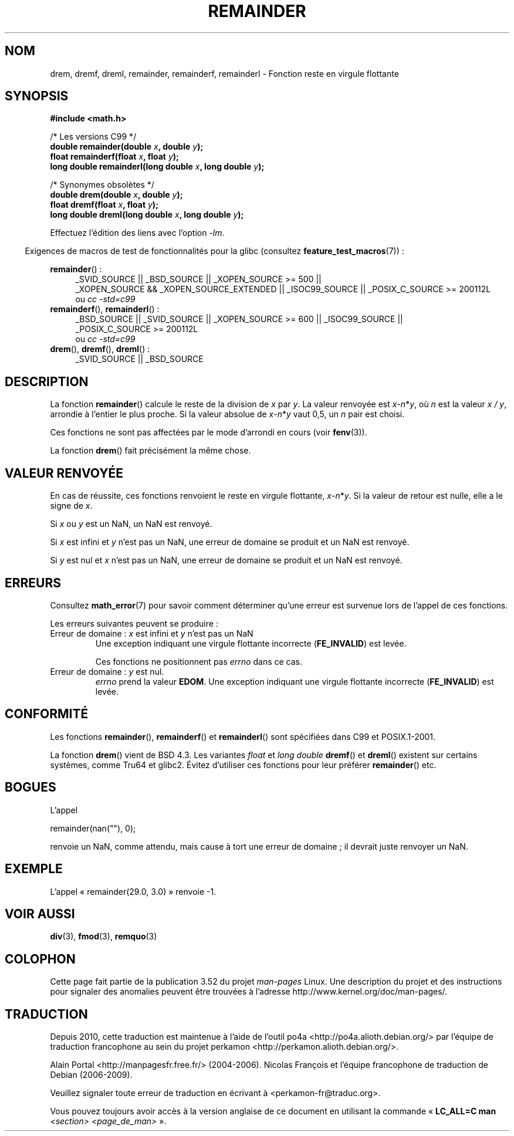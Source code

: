 .\" Copyright 1993 David Metcalfe (david@prism.demon.co.uk)
.\" and Copyright 2008, Linux Foundation, written by Michael Kerrisk
.\"     <mtk.manpages@gmail.com>
.\"
.\" %%%LICENSE_START(VERBATIM)
.\" Permission is granted to make and distribute verbatim copies of this
.\" manual provided the copyright notice and this permission notice are
.\" preserved on all copies.
.\"
.\" Permission is granted to copy and distribute modified versions of this
.\" manual under the conditions for verbatim copying, provided that the
.\" entire resulting derived work is distributed under the terms of a
.\" permission notice identical to this one.
.\"
.\" Since the Linux kernel and libraries are constantly changing, this
.\" manual page may be incorrect or out-of-date.  The author(s) assume no
.\" responsibility for errors or omissions, or for damages resulting from
.\" the use of the information contained herein.  The author(s) may not
.\" have taken the same level of care in the production of this manual,
.\" which is licensed free of charge, as they might when working
.\" professionally.
.\"
.\" Formatted or processed versions of this manual, if unaccompanied by
.\" the source, must acknowledge the copyright and authors of this work.
.\" %%%LICENSE_END
.\"
.\" References consulted:
.\"     Linux libc source code
.\"     Lewine's _POSIX Programmer's Guide_ (O'Reilly & Associates, 1991)
.\"     386BSD man pages
.\"
.\" Modified 1993-07-24 by Rik Faith (faith@cs.unc.edu)
.\" Modified 2002-08-10 Walter Harms
.\"	(walter.harms@informatik.uni-oldenburg.de)
.\" Modified 2003-11-18, 2004-10-05 aeb
.\"
.\"*******************************************************************
.\"
.\" This file was generated with po4a. Translate the source file.
.\"
.\"*******************************************************************
.TH REMAINDER 3 "20 septembre 2010" "" "Manuel du programmeur Linux"
.SH NOM
drem, dremf, dreml, remainder, remainderf, remainderl \- Fonction reste en
virgule flottante
.SH SYNOPSIS
.nf
\fB#include <math.h>\fP
.sp
/* Les versions C99 */
\fBdouble remainder(double \fP\fIx\fP\fB, double \fP\fIy\fP\fB);\fP
\fBfloat remainderf(float \fP\fIx\fP\fB, float \fP\fIy\fP\fB);\fP
\fBlong double remainderl(long double \fP\fIx\fP\fB, long double \fP\fIy\fP\fB);\fP
.sp
/* Synonymes obsolètes */
\fBdouble drem(double \fP\fIx\fP\fB, double \fP\fIy\fP\fB);\fP
\fBfloat dremf(float \fP\fIx\fP\fB, float \fP\fIy\fP\fB);\fP
\fBlong double dreml(long double \fP\fIx\fP\fB, long double \fP\fIy\fP\fB);\fP
.sp
.fi
Effectuez l'édition des liens avec l'option \fI\-lm\fP.
.sp
.in -4n
Exigences de macros de test de fonctionnalités pour la glibc (consultez
\fBfeature_test_macros\fP(7))\ :
.in
.sp
.ad l
\fBremainder\fP()\ :
.RS 4
_SVID_SOURCE || _BSD_SOURCE || _XOPEN_SOURCE\ >=\ 500 || _XOPEN_SOURCE\ &&\ _XOPEN_SOURCE_EXTENDED || _ISOC99_SOURCE || _POSIX_C_SOURCE\ >=\ 200112L
.br
ou \fIcc\ \-std=c99\fP
.RE
.br
\fBremainderf\fP(), \fBremainderl\fP()\ :
.RS 4
_BSD_SOURCE || _SVID_SOURCE || _XOPEN_SOURCE\ >=\ 600 || _ISOC99_SOURCE
|| _POSIX_C_SOURCE\ >=\ 200112L
.br
ou \fIcc\ \-std=c99\fP
.RE
.br
\fBdrem\fP(), \fBdremf\fP(), \fBdreml\fP()\ :
.RS 4
_SVID_SOURCE || _BSD_SOURCE
.RE
.ad b
.SH DESCRIPTION
La fonction \fBremainder\fP() calcule le reste de la division de \fIx\fP par
\fIy\fP. La valeur renvoyée est \fIx\fP\-\fIn\fP*\fIy\fP, où \fIn\fP est la valeur \fIx\ /\ y\fP, arrondie à l'entier le plus proche. Si la valeur absolue de
\fIx\fP\-\fIn\fP*\fIy\fP vaut 0,5, un \fIn\fP pair est choisi.

Ces fonctions ne sont pas affectées par le mode d'arrondi en cours (voir
\fBfenv\fP(3)).
.LP
La fonction \fBdrem\fP() fait précisément la même chose.
.SH "VALEUR RENVOYÉE"
En cas de réussite, ces fonctions renvoient le reste en virgule flottante,
\fIx\fP\-\fIn\fP*\fIy\fP. Si la valeur de retour est nulle, elle a le signe de \fIx\fP.

Si \fIx\fP ou \fIy\fP est un NaN, un NaN est renvoyé.

Si \fIx\fP est infini et \fIy\fP n'est pas un NaN, une erreur de domaine se
produit et un NaN est renvoyé.

.\" FIXME . Instead, glibc gives a domain error even if x is a NaN
.\" Interestingly, remquo(3) does not have the same problem.
Si \fIy\fP est nul et \fIx\fP n'est pas un NaN, une erreur de domaine se produit
et un NaN est renvoyé.
.SH ERREURS
Consultez \fBmath_error\fP(7) pour savoir comment déterminer qu'une erreur est
survenue lors de l'appel de ces fonctions.
.PP
Les erreurs suivantes peuvent se produire\ :
.TP 
Erreur de domaine\ : \fIx\fP est infini et \fIy\fP n'est pas un NaN
.\" .I errno
.\" is set to
.\" .BR EDOM .
Une exception indiquant une virgule flottante incorrecte (\fBFE_INVALID\fP) est
levée.
.IP
.\" FIXME . Is it intentional that these functions do not set errno?
.\" They do set errno for the y == 0 case, below.
.\" Bug raised: http://sources.redhat.com/bugzilla/show_bug.cgi?id=6783
Ces fonctions ne positionnent pas \fIerrno\fP dans ce cas.
.TP 
.\" [XXX see bug above] and \fIx\fP is not a NaN
Erreur de domaine\ : \fIy\fP est nul.
\fIerrno\fP prend la valeur \fBEDOM\fP. Une exception indiquant une virgule
flottante incorrecte (\fBFE_INVALID\fP) est levée.
.SH CONFORMITÉ
.\" IEC 60559.
Les fonctions \fBremainder\fP(), \fBremainderf\fP() et \fBremainderl\fP() sont
spécifiées dans C99 et POSIX.1\-2001.

La fonction \fBdrem\fP() vient de BSD\ 4.3. Les variantes \fIfloat\fP et \fIlong
double\fP \fBdremf\fP() et \fBdreml\fP() existent sur certains systèmes, comme Tru64
et glibc2. Évitez d'utiliser ces fonctions pour leur préférer \fBremainder\fP()
etc.
.SH BOGUES
L'appel

    remainder(nan(""), 0);

.\" FIXME . this bug occurs as at glibc 2.8.
.\" Bug raised: http://sources.redhat.com/bugzilla/show_bug.cgi?id=6779
renvoie un NaN, comme attendu, mais cause à tort une erreur de domaine\ ; il
devrait juste renvoyer un NaN.
.SH EXEMPLE
L'appel «\ remainder(29.0, 3.0)\ » renvoie \-1.
.SH "VOIR AUSSI"
\fBdiv\fP(3), \fBfmod\fP(3), \fBremquo\fP(3)
.SH COLOPHON
Cette page fait partie de la publication 3.52 du projet \fIman\-pages\fP
Linux. Une description du projet et des instructions pour signaler des
anomalies peuvent être trouvées à l'adresse
\%http://www.kernel.org/doc/man\-pages/.
.SH TRADUCTION
Depuis 2010, cette traduction est maintenue à l'aide de l'outil
po4a <http://po4a.alioth.debian.org/> par l'équipe de
traduction francophone au sein du projet perkamon
<http://perkamon.alioth.debian.org/>.
.PP
Alain Portal <http://manpagesfr.free.fr/>\ (2004-2006).
Nicolas François et l'équipe francophone de traduction de Debian\ (2006-2009).
.PP
Veuillez signaler toute erreur de traduction en écrivant à
<perkamon\-fr@traduc.org>.
.PP
Vous pouvez toujours avoir accès à la version anglaise de ce document en
utilisant la commande
«\ \fBLC_ALL=C\ man\fR \fI<section>\fR\ \fI<page_de_man>\fR\ ».
